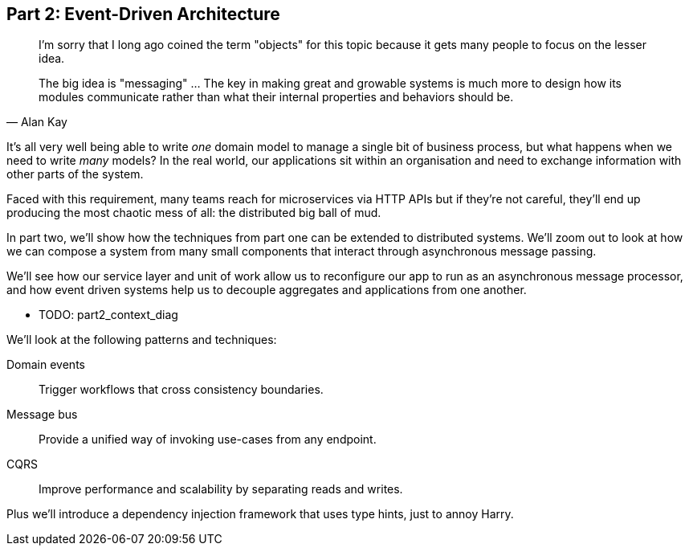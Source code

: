 [[part2]]
[part]
== Part 2: Event-Driven Architecture

[quote, Alan Kay]
____

I'm sorry that I long ago coined the term "objects" for this topic because it
gets many people to focus on the lesser idea.

The big idea is "messaging" ... The key in making great and growable systems is
much more to design how its modules communicate rather than what their internal
properties and behaviors should be. 
____

It's all very well being able to write _one_ domain model to manage a single bit
of business process, but what happens when we need to write _many_ models? In
the real world, our applications sit within an organisation and need to exchange
information with other parts of the system.



//TODO (DS): Up until this point you haven't really said much about how this
//code exists in the context of a wider system. I had assumed it was a
//microservice...Maybe earlier in the book we need to understand a bit about how
//this code might exist in a monolith/communicate with a monolith. If the
//answer is still via a message bus, then isn't the distributed system angle a
//red herring here?

Faced with this requirement, many teams reach for microservices via HTTP APIs
but if they're not careful, they'll end up producing the most chaotic mess of
all: the distributed big ball of mud.

In part two, we'll show how the techniques from part one can be extended to
distributed systems. We'll zoom out to look at how we can compose a system from
many small components that interact through asynchronous message passing.

We'll see how our service layer and unit of work allow us to reconfigure our app
to run as an asynchronous message processor, and how event driven systems help
us to decouple aggregates and applications from one another.

* TODO: part2_context_diag

We'll look at the following patterns and techniques:

Domain events::
  Trigger workflows that cross consistency boundaries.

Message bus::
  Provide a unified way of invoking use-cases from any endpoint.

CQRS::
  Improve performance and scalability by separating reads and writes.

Plus we'll introduce a dependency injection framework that uses type hints, just
to annoy Harry.

//TODO (DS): Doesn't seem much to do with event driven architecture?

//TODO: plus, we don't, currently.

//TODO (DS): It seems to me the two key themes in this book are vertical and
//horizontal decoupling. Did you consider choosing those for the two parts?

